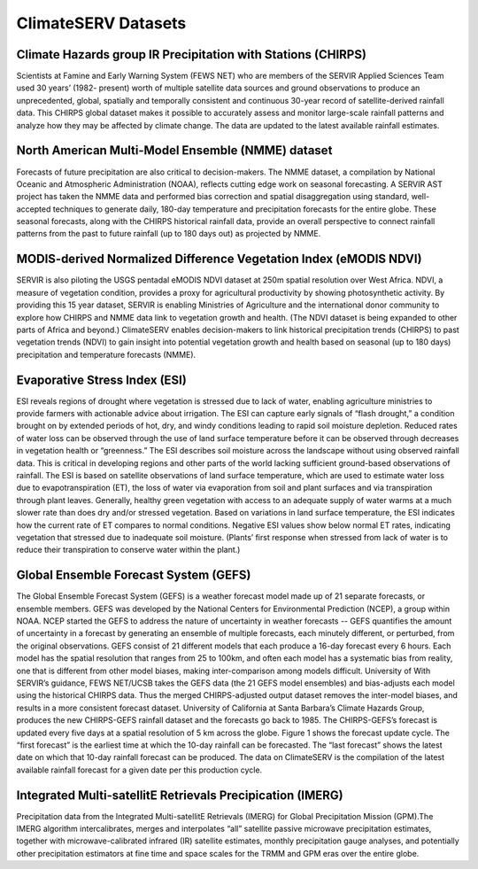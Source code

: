 ClimateSERV Datasets
======================================

Climate Hazards group IR Precipitation with Stations (CHIRPS)
~~~~~~~~~~~~~~~~~~~~~~~~~~~~~~~~~~~~~~~~~~~~~~~~~~~~~~~~~~~~~~~~~
Scientists at Famine and Early Warning System (FEWS NET) who are members of the SERVIR Applied Sciences Team used 30 years’ (1982- present) worth of multiple satellite data sources and ground observations to produce an unprecedented, global, spatially and temporally consistent and continuous 30-year record of satellite-derived rainfall data. This CHIRPS global dataset makes it possible to accurately assess and monitor large-scale rainfall patterns and analyze how they may be affected by climate change. The data are updated to the latest available rainfall estimates.

North American Multi-Model Ensemble (NMME) dataset
~~~~~~~~~~~~~~~~~~~~~~~~~~~~~~~~~~~~~~~~~~~~~~~~~~~~~~~~~~~~~~~~~
Forecasts of future precipitation are also critical to decision-makers. The NMME dataset, a compilation by National Oceanic and Atmospheric Administration (NOAA), reflects cutting edge work on seasonal forecasting. A SERVIR AST project has taken the NMME data and performed bias correction and spatial disaggregation using standard, well-accepted techniques to generate daily, 180-day temperature and precipitation forecasts for the entire globe. These seasonal forecasts, along with the CHIRPS historical rainfall data, provide an overall perspective to connect rainfall patterns from the past to future rainfall (up to 180 days out) as projected by NMME.

MODIS-derived Normalized Difference Vegetation Index (eMODIS NDVI)
~~~~~~~~~~~~~~~~~~~~~~~~~~~~~~~~~~~~~~~~~~~~~~~~~~~~~~~~~~~~~~~~~~~~~~~~~~~
SERVIR is also piloting the USGS pentadal eMODIS NDVI dataset at 250m spatial resolution over West Africa. NDVI, a measure of vegetation condition, provides a proxy for agricultural productivity by showing photosynthetic activity. By providing this 15 year dataset, SERVIR is enabling Ministries of Agriculture and the international donor community to explore how CHIRPS and NMME data link to vegetation growth and health. (The NDVI dataset is being expanded to other parts of Africa and beyond.)   ClimateSERV enables decision-makers to link historical precipitation trends (CHIRPS) to past vegetation trends (NDVI) to gain insight into potential vegetation growth and health based on seasonal (up to 180 days) precipitation and temperature forecasts (NMME).

Evaporative Stress Index (ESI)
~~~~~~~~~~~~~~~~~~~~~~~~~~~~~~~~~~~~
ESI reveals regions of drought where vegetation is stressed due to lack of water, enabling agriculture ministries to provide farmers with actionable advice about irrigation. The ESI can capture early signals of “flash drought,” a condition brought on by extended periods of hot, dry, and windy conditions leading to rapid soil moisture depletion. Reduced rates of water loss can be observed through the use of land surface temperature before it can be observed through decreases in vegetation health or “greenness.” The ESI describes soil moisture across the landscape without using observed rainfall data. This is critical in developing regions and other parts of the world lacking sufficient ground-based observations of rainfall. The ESI is based on satellite observations of land surface temperature, which are used to estimate water loss due to evapotranspiration (ET), the loss of water via evaporation from soil and plant surfaces and via transpiration through plant leaves. Generally, healthy green vegetation with access to an adequate supply of water warms at a much slower rate than does dry and/or stressed vegetation. Based on variations in land surface temperature, the ESI indicates how the current rate of ET compares to normal conditions. Negative ESI values show below normal ET rates, indicating vegetation that stressed due to inadequate soil moisture. (Plants’ first response when stressed from lack of water is to reduce their transpiration to conserve water within the plant.)


Global Ensemble Forecast System (GEFS)
~~~~~~~~~~~~~~~~~~~~~~~~~~~~~~~~~~~~~~~~~~~~~~~~
The Global Ensemble Forecast System (GEFS) is a weather forecast model made up of 21 separate forecasts, or ensemble members. GEFS was developed by the National Centers for Environmental Prediction (NCEP), a group within NOAA. NCEP started the GEFS to address the nature of uncertainty in weather forecasts -- GEFS quantifies the amount of uncertainty in a forecast by generating an ensemble of multiple forecasts, each minutely different, or perturbed, from the original observations. GEFS consist of 21 different models that each produce a 16-day forecast every 6 hours. Each model has the spatial resolution that ranges from 25 to 100km, and often each model has a systematic bias from reality, one that is different from other model biases, making inter-comparison among models difficult. University of With SERVIR’s guidance, FEWS NET/UCSB takes the GEFS data (the 21 GEFS model ensembles) and bias-adjusts each model using the historical CHIRPS data. Thus the merged CHIRPS-adjusted output dataset removes the inter-model biases, and results in a more consistent forecast dataset. University of California at Santa Barbara’s Climate Hazards Group, produces the new CHIRPS-GEFS rainfall dataset and the forecasts go back to 1985.  The CHIRPS-GEFS’s forecast is updated every five days at a spatial resolution of 5 km across the globe.  Figure 1 shows the forecast update cycle. The “first forecast” is the earliest time at which the 10-day rainfall can be forecasted. The “last forecast” shows the latest date on which that 10-day rainfall forecast can be produced. The data on ClimateSERV is the compilation of the latest available rainfall forecast for a given date per this production cycle.

Integrated Multi-satellitE Retrievals Precipication (IMERG)
~~~~~~~~~~~~~~~~~~~~~~~~~~~~~~~~~~~~~~~~~~~~~~~~~~~~~~~~~~~~~~~
Precipitation data from the Integrated Multi-satellitE Retrievals (IMERG) for Global Precipitation Mission (GPM).The IMERG algorithm intercalibrates, merges and interpolates “all” satellite passive microwave precipitation estimates, together with microwave-calibrated infrared (IR) satellite estimates, monthly precipitation gauge analyses, and potentially other precipitation estimators at fine time and space scales for the TRMM and GPM eras over the entire globe.
